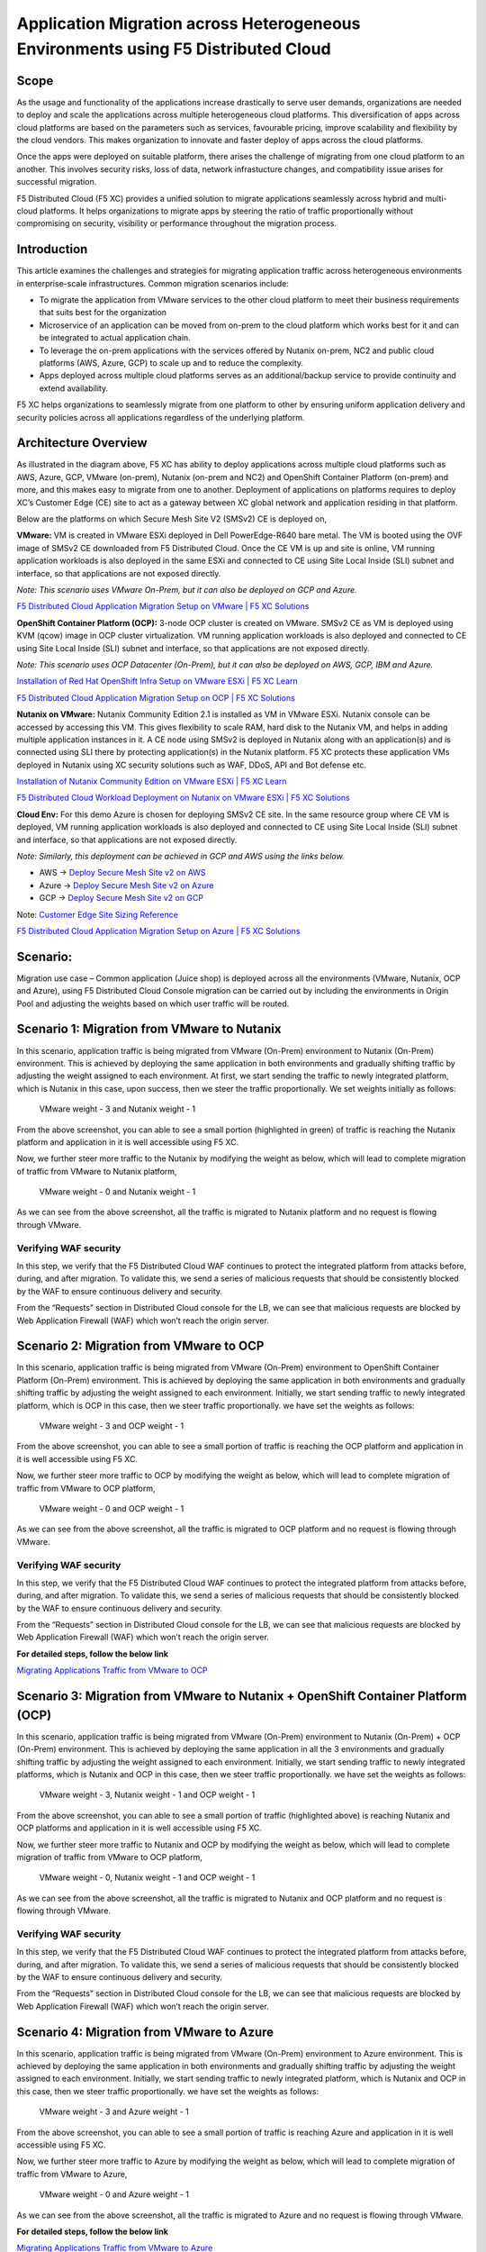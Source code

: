Application Migration across Heterogeneous Environments using F5 Distributed Cloud 
#########################################################
Scope
--------------
As the usage and functionality of the applications increase drastically to serve user demands, organizations are needed to deploy and scale the applications across multiple heterogeneous cloud platforms. This diversification of apps across cloud platforms are based on the parameters such as services, favourable pricing, improve scalability and flexibility by the cloud vendors. This makes organization to innovate and faster deploy of apps across the cloud platforms. 

Once the apps were deployed on suitable platform, there arises the challenge of migrating from one cloud platform to an another. This involves security risks, loss of data, network infrastucture changes, and compatibility issue arises for successful migration.

F5 Distributed Cloud (F5 XC) provides a unified solution to migrate applications seamlessly across hybrid and multi-cloud platforms. It helps organizations to migrate apps by steering the ratio of traffic proportionally without compromising on security, visibility or performance throughout the migration process. 


Introduction
--------------
This article examines the challenges and strategies for migrating application traffic across heterogeneous environments in enterprise-scale infrastructures. Common migration scenarios include:

- To migrate the application from VMware services to the other cloud platform to meet their business requirements that suits best for the organization 

- Microservice of an application can be moved from on-prem to the cloud platform which works best for it and can be integrated to actual application chain.

- To leverage the on-prem applications with the services offered by Nutanix on-prem, NC2 and public cloud platforms (AWS, Azure, GCP) to scale up and to reduce the complexity.

- Apps deployed across multiple cloud platforms serves as an additional/backup service to provide continuity and extend availability.

F5 XC helps organizations to seamlessly migrate from one platform to other by ensuring uniform application delivery and security policies across all applications regardless of the underlying platform. 

Architecture Overview
--------------
.. image:: ../workload/assets/ADSP-Growth-Architecture-New.png

As illustrated in the diagram above, F5 XC has ability to deploy applications across multiple cloud platforms such as AWS, Azure, GCP, VMware (on-prem), Nutanix (on-prem and NC2) and OpenShift Container Platform (on-prem) and more, and this makes easy to migrate from one to another. Deployment of applications on platforms requires to deploy XC’s Customer Edge (CE) site to act as a gateway between XC global network and application residing in that platform.  

Below are the platforms on which Secure Mesh Site V2 (SMSv2) CE is deployed on,

**VMware:** VM is created in VMware ESXi deployed in Dell PowerEdge-R640 bare metal. The VM is booted using the OVF image of SMSv2 CE downloaded from F5 Distributed Cloud. Once the CE VM is up and site is online, VM running application workloads is also deployed in the same ESXi and connected to CE using Site Local Inside (SLI) subnet and interface, so that applications are not exposed directly.

*Note: This scenario uses VMware On-Prem, but it can also be deployed on GCP and Azure.*

`F5 Distributed Cloud Application Migration Setup on VMware | F5 XC Solutions <https://github.com/f5devcentral/f5-xc-terraform-examples/blob/main/workflow-guides/application-delivery-security/migration/application-migration-setup-vmware.rst>`__

**OpenShift Container Platform (OCP):** 3-node OCP cluster is created on VMware. SMSv2 CE as VM is deployed using KVM (qcow) image in OCP cluster virtualization. VM running application workloads is also deployed and connected to CE using Site Local Inside (SLI) subnet and interface, so that applications are not exposed directly.

*Note: This scenario uses OCP Datacenter (On-Prem), but it can also be deployed on AWS, GCP, IBM and Azure.*

`Installation of Red Hat OpenShift Infra Setup on VMware ESXi | F5 XC Learn <https://github.com/f5devcentral/f5-xc-terraform-examples/blob/main/workflow-guides/application-delivery-security/workload/ocp-infra-setup.rst>`__

`F5 Distributed Cloud Application Migration Setup on OCP | F5 XC Solutions <https://github.com/f5devcentral/f5-xc-terraform-examples/blob/main/workflow-guides/application-delivery-security/migration/application-migration-setup-ocp.rst>`__

**Nutanix on VMware:** Nutanix Community Edition 2.1 is installed as VM in VMware ESXi. Nutanix console can be accessed by accessing this VM. This gives flexibility to scale RAM, hard disk to the Nutanix VM, and helps in adding multiple application instances in it. A CE node using SMSv2 is deployed in Nutanix along with an application(s) and is connected using SLI there by protecting application(s) in the Nutanix platform. F5 XC protects these application VMs deployed in Nutanix using XC security solutions such as WAF, DDoS, API and Bot defense etc.

`Installation of Nutanix Community Edition on VMware ESXi | F5 XC Learn <https://github.com/f5devcentral/f5-xc-terraform-examples/blob/main/workflow-guides/application-delivery-security/Nutanix_on_VMware/Nutanix_CE_2.1_installation_on_VMware.rst>`__

`F5 Distributed Cloud Workload Deployment on Nutanix on VMware ESXi | F5 XC Solutions <https://github.com/f5devcentral/f5-xc-terraform-examples/blob/main/workflow-guides/smsv2-ce/Secure_Mesh_Site_v2_in_Nutanix/secure_mesh_site_v2_in_nutanix.rst>`__


**Cloud Env:** For this demo Azure is chosen for deploying SMSv2 CE site. In the same resource group where CE VM is deployed, VM running application workloads is also deployed and connected to CE using Site Local Inside (SLI) subnet and interface, so that applications are not exposed directly.

*Note: Similarly, this deployment can be achieved in GCP and AWS using the links below.*

- AWS -> `Deploy Secure Mesh Site v2 on AWS <https://docs.cloud.f5.com/docs-v2/multi-cloud-network-connect/how-to/site-management/deploy-sms-aws-clickops>`__
- Azure -> `Deploy Secure Mesh Site v2 on Azure <https://docs.cloud.f5.com/docs-v2/multi-cloud-network-connect/how-to/site-management/deploy-sms-az-clickops>`__
- GCP -> `Deploy Secure Mesh Site v2 on GCP <https://docs.cloud.f5.com/docs-v2/multi-cloud-network-connect/how-to/site-management/deploy-sms-gcp-clickops>`__

Note: `Customer Edge Site Sizing Reference <https://docs.cloud.f5.com/docs-v2/multi-cloud-network-connect/reference/ce-site-size-ref>`__

`F5 Distributed Cloud Application Migration Setup on Azure | F5 XC Solutions <https://github.com/f5devcentral/f5-xc-terraform-examples/blob/main/workflow-guides/application-delivery-security/migration/application-migration-setup-azure.rst>`__

Scenario:
--------------
Migration use case – Common application (Juice shop) is deployed across all the environments (VMware, Nutanix, OCP and Azure), using F5 Distributed Cloud Console migration can be carried out by including the environments in Origin Pool and adjusting the weights based on which user traffic will be routed.

Scenario 1: Migration from VMware to Nutanix
--------------

.. image:: ./assets/1.png

In this scenario, application traffic is being migrated from VMware (On-Prem) environment to Nutanix (On-Prem) environment. This is achieved by deploying the same application in both environments and gradually shifting traffic by adjusting the weight assigned to each environment. At first, we start sending the traffic to newly integrated platform, which is Nutanix in this case, upon success, then we steer the traffic proportionally. We set weights initially as follows:

    VMware weight - 3 and Nutanix weight - 1


.. image:: ./assets/origin_pool_configs.jpg

.. image:: ./assets/start_traffic_to_vmware.jpg

From the above screenshot, you can able to see a small portion (highlighted in green) of traffic is reaching the Nutanix platform and application in it is well accessible using F5 XC.

Now, we further steer more traffic to the Nutanix by modifying the weight as below, which will lead to complete migration of traffic from VMware to Nutanix platform,

    VMware weight - 0 and Nutanix weight - 1

.. image:: ./assets/migrated_to_nutanix.jpg

As we can see from the above screenshot, all the traffic is migrated to Nutanix platform and no request is flowing through VMware.

Verifying WAF security
~~~~~~~~~~
In this step, we verify that the F5 Distributed Cloud WAF continues to protect the integrated platform from attacks before, during, and after migration. To validate this, we send a series of malicious requests that should be consistently blocked by the WAF to ensure continuous delivery and security.

.. image:: ./assets/curl-malicious.png

.. image:: ./assets/1-3.png

From the “Requests” section in Distributed Cloud console for the LB, we can see that malicious requests are blocked by Web Application Firewall (WAF) which won’t reach the origin server.

Scenario 2: Migration from VMware to OCP
--------------

.. image:: ./assets/2.png

In this scenario, application traffic is being migrated from VMware (On-Prem) environment to OpenShift Container Platform (On-Prem) environment. This is achieved by deploying the same application in both environments and gradually shifting traffic by adjusting the weight assigned to each environment. Initially, we start sending traffic to newly integrated platform, which is OCP in this case, then we steer traffic proportionally. we have set the weights as follows:

    VMware weight - 3 and OCP weight - 1

.. image:: ./assets/origin_pool_vmware_to_ocp.jpg

.. image:: ./assets/vmware_to_ocp.jpg

From the above screenshot, you can able to see a small portion of traffic is reaching the OCP platform and application in it is well accessible using F5 XC.

Now, we further steer more traffic to OCP by modifying the weight as below, which will lead to complete migration of traffic from VMware to OCP platform,

    VMware weight - 0 and OCP weight - 1

.. image:: ./assets/traffic_migrated_to_ocp.jpg

As we can see from the above screenshot, all the traffic is migrated to OCP platform and no request is flowing through VMware.

Verifying WAF security
~~~~~~~~~~
In this step, we verify that the F5 Distributed Cloud WAF continues to protect the integrated platform from attacks before, during, and after migration. To validate this, we send a series of malicious requests that should be consistently blocked by the WAF to ensure continuous delivery and security.

.. image:: ./assets/curl-malicious.png

.. image:: ./assets/2-3.png

From the “Requests” section in Distributed Cloud console for the LB, we can see that malicious requests are blocked by Web Application Firewall (WAF) which won’t reach the origin server.

**For detailed steps, follow the below link**

`Migrating Applications Traffic from VMware to OCP <https://github.com/f5devcentral/f5-xc-terraform-examples/blob/main/workflow-guides/application-delivery-security/migration/migrating-traffic-from-vmware-to-ocp.rst>`__

Scenario 3: Migration from VMware to Nutanix + OpenShift Container Platform (OCP)
--------------

.. image:: ./assets/3.png

In this scenario, application traffic is being migrated from VMware (On-Prem) environment to Nutanix (On-Prem) + OCP (On-Prem) environment. This is achieved by deploying the same application in all the 3 environments and gradually shifting traffic by adjusting the weight assigned to each environment. Initially, we start sending traffic to newly integrated platforms, which is Nutanix and OCP in this case, then we steer traffic proportionally. we have set the weights as follows:

    VMware weight - 3, Nutanix weight - 1 and OCP weight - 1

.. image:: ./assets/op_configs_vmware_to_nutanix_ocp.jpg

.. image:: ./assets/vmware_to_nutanix_ocp.jpg

From the above screenshot, you can able to see a small portion of traffic (highlighted above) is reaching Nutanix and OCP platforms and application in it is well accessible using F5 XC.

Now, we further steer more traffic to Nutanix and OCP by modifying the weight as below, which will lead to complete migration of traffic from VMware to OCP platform,

     VMware weight - 0, Nutanix weight - 1 and OCP weight - 1

.. image:: ./assets/logs_vmware_to_nutanix_ocp.jpg

As we can see from the above screenshot, all the traffic is migrated to Nutanix and OCP platform and no request is flowing through VMware.

Verifying WAF security
~~~~~~~~~~
In this step, we verify that the F5 Distributed Cloud WAF continues to protect the integrated platform from attacks before, during, and after migration. To validate this, we send a series of malicious requests that should be consistently blocked by the WAF to ensure continuous delivery and security.

.. image:: ./assets/curl-malicious.png

.. image:: ./assets/3-3.png

From the “Requests” section in Distributed Cloud console for the LB, we can see that malicious requests are blocked by Web Application Firewall (WAF) which won’t reach the origin server.

Scenario 4: Migration from VMware to Azure
--------------

.. image:: ./assets/4.png

In this scenario, application traffic is being migrated from VMware (On-Prem) environment to Azure environment. This is achieved by deploying the same application in both environments and gradually shifting traffic by adjusting the weight assigned to each environment. Initially, we start sending traffic to newly integrated platform, which is Nutanix and OCP in this case, then we steer traffic proportionally. we have set the weights as follows:

    VMware weight - 3 and Azure weight - 1

.. image:: ./assets/op_configs_vmware_to_azure.jpg

.. image:: ./assets/start_traffic_to_azure.jpg

From the above screenshot, you can able to see a small portion of traffic is reaching Azure and application in it is well accessible using F5 XC.

Now, we further steer more traffic to Azure by modifying the weight as below, which will lead to complete migration of traffic from VMware to Azure,

    VMware weight - 0 and Azure weight - 1

.. image:: ./assets/traffic_migrate_to_azure.jpg

As we can see from the above screenshot, all the traffic is migrated to Azure and no request is flowing through VMware.

**For detailed steps, follow the below link**

`Migrating Applications Traffic from VMware to Azure <https://github.com/f5devcentral/f5-xc-terraform-examples/blob/main/workflow-guides/application-delivery-security/migration/migrating-traffic-from-vmware-to-azure.rst>`__

Verifying WAF security
~~~~~~~~~~
In this step, we verify that the F5 Distributed Cloud WAF continues to protect the integrated platform from attacks before, during, and after migration. To validate this, we send a series of malicious requests that should be consistently blocked by the WAF to ensure continuous delivery and security.

.. image:: ./assets/curl-malicious.png

.. image:: ./assets/4-3.png

From the “Requests” section in Distributed Cloud console for the LB, we can see that malicious requests are blocked by Web Application Firewall (WAF) which won’t reach the origin server.

Conclusion:
--------------
In summary, F5 Distributed Cloud provides a simple, repeatable pattern for migrating application traffic across heterogeneous environments with confidence and control. By leveraging global load balancing, origin pools, and traffic weighting, enterprises can gradually or instantly shift users between VMware, Nutanix, OpenShift, and public clouds while preserving security policies, compliance, and performance.  With unified observability and policy consistency across sites, teams can modernize, optimize costs, and decommission legacy platforms at their own pace—reducing risk and accelerating transformation across hybrid and multicloud infrastructures.

References:
--------------
For more details, guidance on deploying XC CE on On-Prem and cloud platforms and configuring Origin Pool and Load balancer, refer to the official documentation below,

https://docs.cloud.f5.com/docs-v2/multi-cloud-network-connect/how-to/site-management/create-secure-mesh-site-v2 

https://docs.cloud.f5.com/docs-v2/multi-cloud-app-connect/how-to/load-balance/create-http-load-balancer 

https://docs.cloud.f5.com/docs-v2/multi-cloud-app-connect/how-to/create-manage-origin-pools

https://docs.cloud.f5.com/docs-v2/web-app-and-api-protection/how-to/app-security/application-firewall

